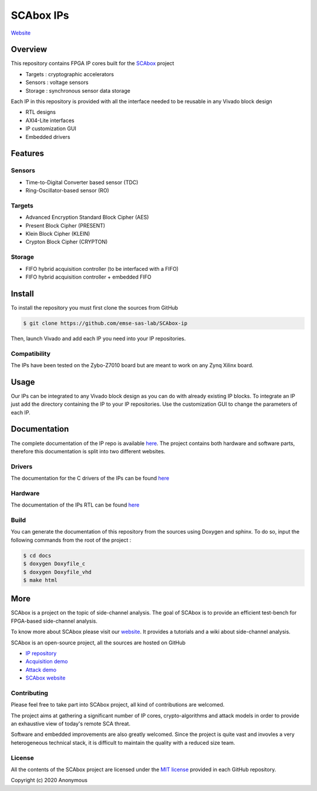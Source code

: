 SCAbox IPs
***************************************************************

.. image:: https://img.shields.io/github/license/samiBendou/sca-ip
    :target: https://choosealicense.com/licenses/mit/
    :alt: license

.. image:: https://img.shields.io/github/deployments/samiBendou/sca-ip/github-pages
    :target: https://emse-sas.github.io/sca-ip/
    :alt: pages

`Website <https://emse-sas-lab.github.io/sca-ip/>`_

Overview
===============================================================

This repository contains FPGA IP cores built for the
`SCAbox <https://emse-sas-lab.github.io/sca_framework/>`_ project

- Targets : cryptographic accelerators
- Sensors : voltage sensors
- Storage : synchronous sensor data storage

Each IP in this repository is provided with all the interface needed to be reusable in any
Vivado block design 

- RTL designs
- AXI4-Lite interfaces
- IP customization GUI
- Embedded drivers

Features
===============================================================

Sensors
---------------------------------------------------------------

- Time-to-Digital Converter based sensor (TDC)
- Ring-Oscillator-based sensor (RO)

Targets
---------------------------------------------------------------

- Advanced Encryption Standard Block Cipher (AES) 
- Present Block Cipher (PRESENT)
- Klein Block Cipher (KLEIN)
- Crypton Block Cipher (CRYPTON)

Storage
---------------------------------------------------------------

- FIFO hybrid acquisition controller (to be interfaced with a FIFO)
- FIFO hybrid acquisition controller + embedded FIFO 

Install
===============================================================

To install the repository you must first clone the sources from GitHub

.. code-block:: shell

    $ git clone https://github.com/emse-sas-lab/SCAbox-ip
    
Then, launch Vivado and add each IP you need into your IP repositories.


Compatibility
---------------------------------------------------------------

The IPs have been tested on the Zybo-Z7010 board but are meant to work on any Zynq Xilinx board. 

Usage
===============================================================

Our IPs can be integrated to any Vivado block design as you can do with already existing IP blocks.
To integrate an IP just add the directory containing the IP to your IP repositories.
Use the customization GUI to change the parameters of each IP.

Documentation
===============================================================

The complete documentation of the IP repo is available `here <https://emse-sas-lab.github.io/sca-ip/>`_.
The project contains both hardware and software parts, 
therefore this documentation is split into two different websites.

Drivers
---------------------------------------------------------------

The documentation for the C drivers of the IPs can be found `here <c/index.html>`_

Hardware
---------------------------------------------------------------

The documentation of the IPs RTL can be found `here <hdl/index.html>`_

Build
---------------------------------------------------------------

You can generate the documentation of this repository from the sources using Doxygen and sphinx.
To do so, input the following commands from the root of the project :

.. code-block:: shell

    $ cd docs
    $ doxygen Doxyfile_c
    $ doxygen Doxyfile_vhd
    $ make html

More
===============================================================

SCAbox is a project on the topic of side-channel analysis.
The goal of SCAbox is to provide an efficient test-bench for FPGA-based side-channel analysis.

To know more about SCAbox please visit our `website <https://emse-sas-lab.github.io/SCAbox/>`_.
It provides a tutorials and a wiki about side-channel analysis.

SCAbox is an open-source project, all the sources are hosted on GitHub

- `IP repository <https://github.com/emse-sas-lab/SCAbox-ip/>`_
- `Acquisition demo <https://github.com/emse-sas-lab/SCAbox-demo/>`_
- `Attack demo <https://github.com/emse-sas-lab/SCAbox-automation/>`_
- `SCAbox website  <https://github.com/emse-sas-lab/SCAbox/>`_

Contributing
---------------------------------------------------------------

Please feel free to take part into SCAbox project, all kind of contributions are welcomed.

The project aims at gathering a significant number of IP cores, crypto-algorithms and attack models 
in order to provide an exhaustive view of today's remote SCA threat.

Software and embedded improvements are also greatly welcomed. Since the project is quite vast and invovles
a very heterogeneous technical stack, it is difficult to maintain the quality with a reduced size team.  

License
---------------------------------------------------------------

All the contents of the SCAbox project are licensed under the `MIT license <https://choosealicense.com/licenses/mit/>`_ provided in each GitHub repository.

Copyright (c) 2020 Anonymous
